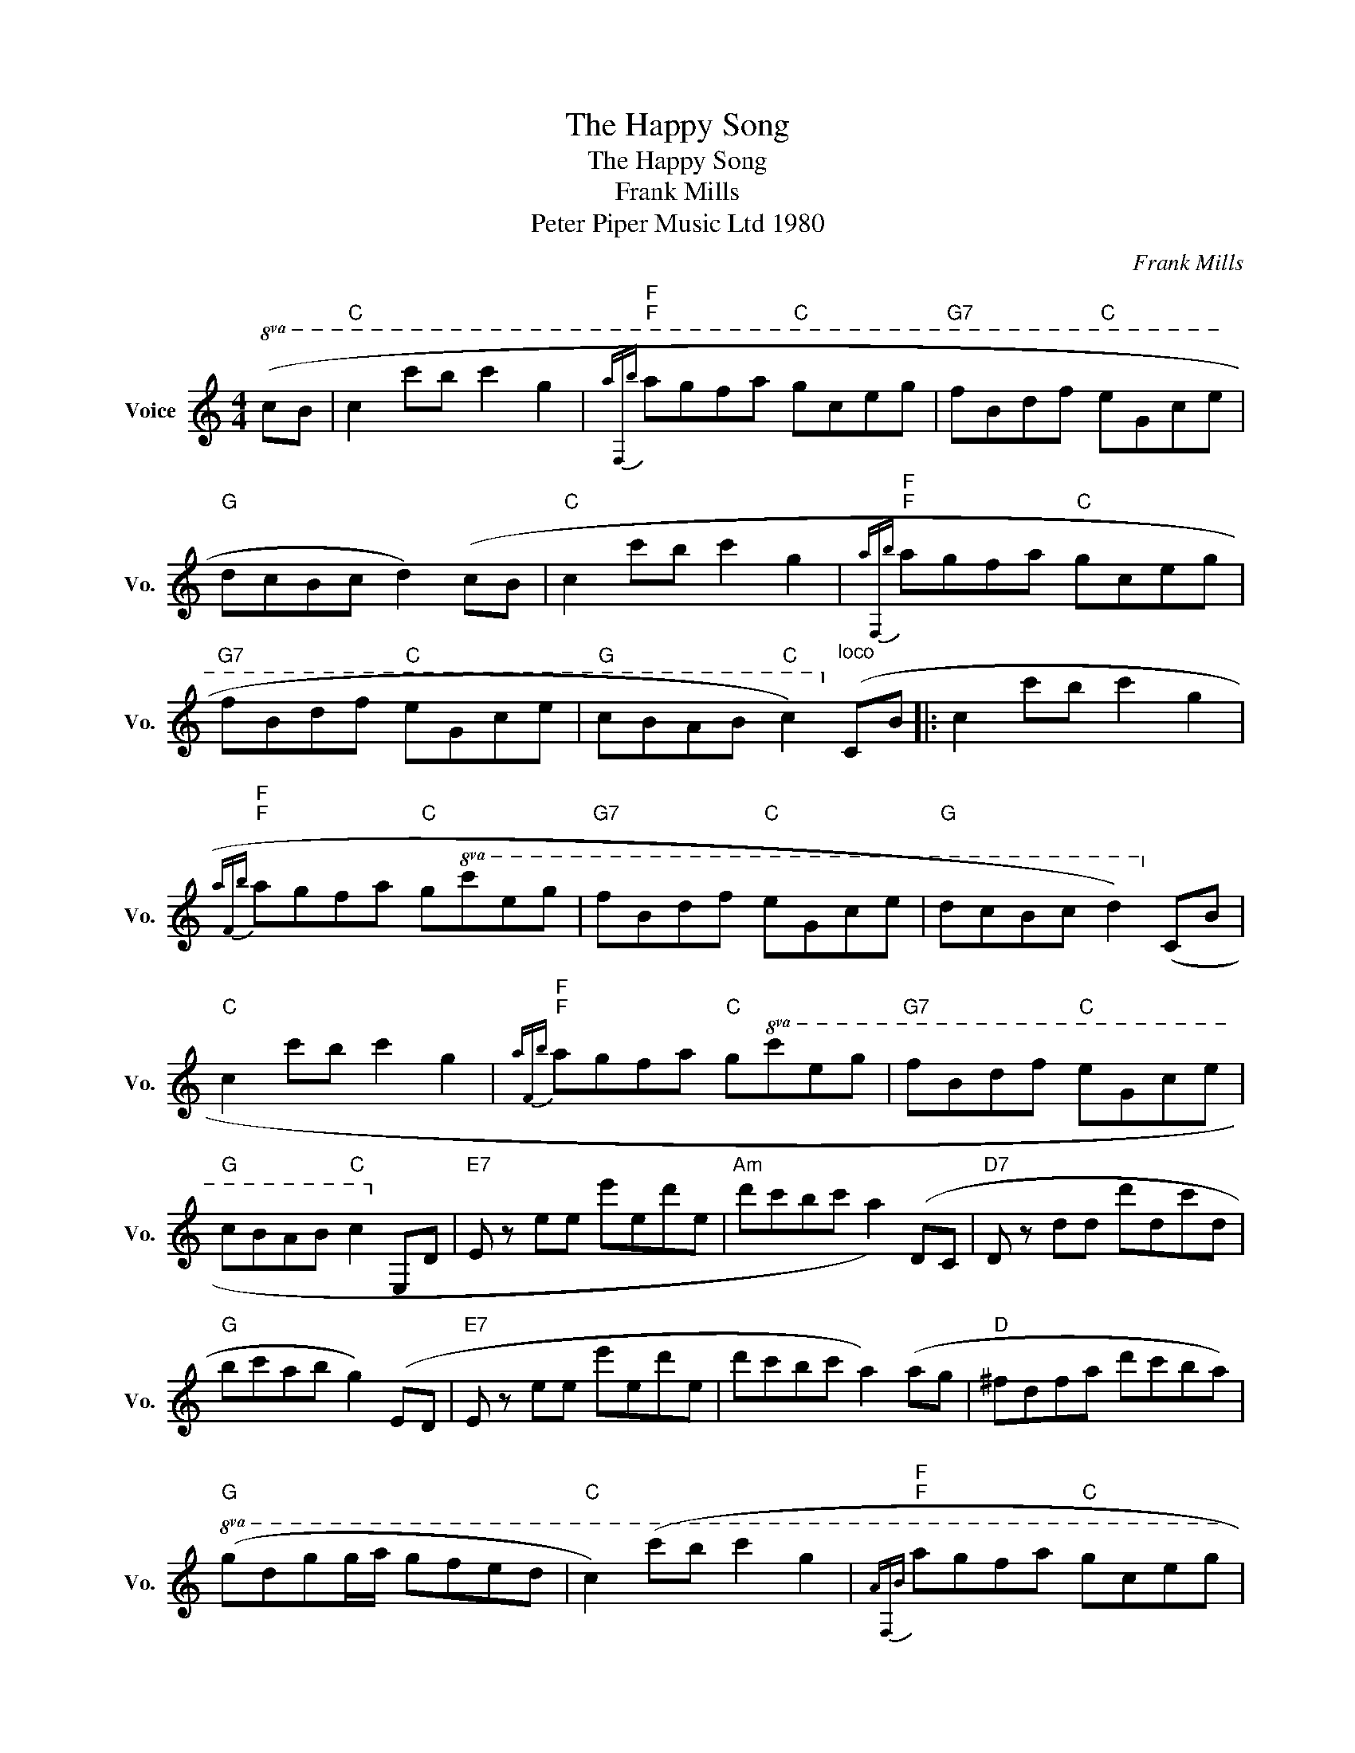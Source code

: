X:1
T:The Happy Song
T:The Happy Song
T:Frank Mills
T:Peter Piper Music Ltd 1980
C:Frank Mills
Z:All Rights Reserved
L:1/8
M:4/4
K:C
V:1 treble nm="Voice" snm="Vo."
%%MIDI program 52
%%MIDI control 7 100
%%MIDI control 10 64
V:1
!8va(! (cb |"C" c'2 c''b' c''2 g'2 |"F"{a'"F"b'}"F" a'g'f'a'"C" g'c'e'g' |"G7" f'bd'f'"C" e'gc'e' | %4
"G" d'c'bc' d'2) (c'b |"C" c'2 c''b' c''2 g'2 |"F"{a'"F"b'}"F" a'g'f'a'"C" g'c'e'g' | %7
"G7" f'bd'f'"C" e'gc'e' |"G" c'bab"C" c'2)!8va)!"^loco" (cB |: c2 c'b c'2 g2 | %10
"F"{a"F"b}"F" agfa"C" g!8va(!c'e'g' |"G7" f'bd'f'"C" e'gc'e' |"G" d'c'bc' d'2)!8va)! (cB | %13
"C" c2 c'b c'2 g2 |"F"{a"F"b}"F" agfa"C" g!8va(!c'e'g' |"G7" f'bd'f'"C" e'gc'e' | %16
"G" c'bab"C" c'2!8va)! ED |"E7" E z ee e'ed'e |"Am" d'c'bc' a2) (DC |"D7" D z dd d'dc'd | %20
"G" bc'ab g2) (ED |"E7" E z ee e'ed'e | d'c'bc' a2) (ag |"D" ^fdfa d'c'ba) | %24
"G"!8va(! (gd'g'g'/a'/ g'f'e'd' |"C" c'2) (c''b' c''2 g'2 |"F"{a"F"b}"F" a'g'f'a'"C" g'c'e'g' | %27
"G7" f'bd'f' e'gc'e' |"G" d'c'bc' d'2) (c'b |"C" c'2 c''b' c''2 g'2 | %30
"F"{a"F"b}"F" a'g'f'a'"C" g'c'e'g' |"G7" f'bd'f'"C" e'gc'e' |"G" c'bab"C" c'2)!8va)!"^loco" (cB) :| %33
"G"!8va(! (c'b ab"C" !fermata!c'2)!8va)! |] %34


